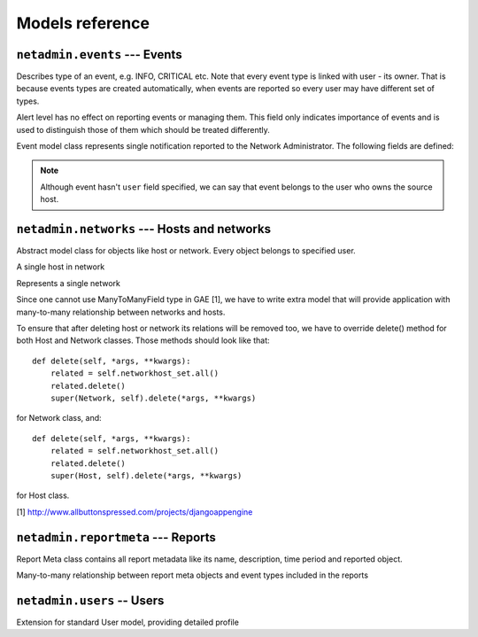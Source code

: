 Models reference
================

``netadmin.events`` --- Events
------------------------------

.. class:: EventType

    Describes type of an event, e.g. INFO, CRITICAL etc. Note that every event
    type is linked with user - its owner. That is because events types are
    created automatically, when events are reported so every user may have
    different set of types.

    Alert level has no effect on reporting events or managing them. This field
    only indicates importance of events and is used to distinguish those of
    them which should be treated differently.

    .. attribute:: name

        human-readable name for event type

    .. attribute:: name_slug

        string identifier used in URLs

    .. attribute:: user

        owner of event type

    .. attribute:: alert_level

        number indicating importance of a type

    .. attribute:: notify

        if ``True``, user will be notified about new events of this type

.. class:: Event

    Event model class represents single notification reported to the Network
    Administrator. The following fields are defined:

    .. attribute:: message

        description of an event

    .. attribute:: short_message

        shorter description (could be used as a title)

    .. attribute:: message_slug

        slug made of ``short_message``

    .. attribute:: timestamp

        moment when event occurred on host

    .. attribute:: protocol

        network protocol

    .. attribute:: event_type

        foreign key to the EventType object which simply stores
        short and readable event name like ``INFO`` or ``WARNING``

    .. attribute:: source_host

        foreign key to the Host object; this is the host from
        where the event came

    .. attribute:: fields_class

        identifier of the class of additional fields

    .. attribute:: fields_data

        serialized fields that contain more specific data
        about the event

    .. attribute:: checked

        ``True`` means that event has been marked by user as known
        (actually this field is important only for alerts, where information
        about event status is really important)

    .. Note::
        Although event hasn't ``user`` field specified, we can say that
        event belongs to the user who owns the source host.

``netadmin.networks`` --- Hosts and networks
--------------------------------------------

.. class:: NetworkObject()

    Abstract model class for objects like host or network.
    Every object belongs to specified user.

    .. attribute:: name

    .. attribute:: description
    
    .. attribute:: user

.. class:: Host()

    A single host in network

    .. attribute:: ipv4

        IPv4 address
        
    .. attribute:: ipv6

        IPv6 address

.. class:: Network()

    Represents a single network


.. class:: NetworkHost()

    Since one cannot use ManyToManyField type in GAE [1], we have to
    write extra model that will provide application with many-to-many
    relationship between networks and hosts.

    To ensure that after deleting host or network its relations will
    be removed too, we have to override delete() method for both
    Host and Network classes. Those methods should look like that::

        def delete(self, *args, **kwargs):
            related = self.networkhost_set.all()
            related.delete()
            super(Network, self).delete(*args, **kwargs)

    for Network class, and::

        def delete(self, *args, **kwargs):
            related = self.networkhost_set.all()
            related.delete()
            super(Host, self).delete(*args, **kwargs)

    for Host class.

    [1] http://www.allbuttonspressed.com/projects/djangoappengine

    .. attribute:: network
    
    .. attribute:: host

``netadmin.reportmeta`` --- Reports
-----------------------------------

.. class:: ReportMeta

    Report Meta class contains all report metadata like its name,
    description, time period and reported object.

    .. attribute:: name

    .. attribute:: description

    .. attribute:: report_period

        Integer value representing period described in report.
        The ``netadmin.reportmeta.models`` module defines all possible values for this field::

            DAILY = 0
            WEEKLY = 1
            MONTHLY = 2

            REPORT_PERIOD = (
                (DAILY, _("Daily")),
                (WEEKLY, _("Weekly")),
                (MONTHLY, _("Monthly"))
            )
            
    .. attribute:: object_type

    .. attribute:: object_id

    .. attribute:: reported_object

    .. attribute:: user

        User who created the report

.. class:: ReportMetaEventType

    Many-to-many relationship between report meta objects
    and event types included in the reports

    .. attribute:: report_meta

    .. attribute:: event_type

``netadmin.users`` -- Users
---------------------------

.. class:: UserProfile

    Extension for standard User model, providing detailed profile

    .. attribute:: user

        Actual user object

    .. attribute:: in_search

        If ``True`` user's profile will be shown in search results

    .. attribute:: is_public

        If ``True`` user's profile page will be available to see for other users
